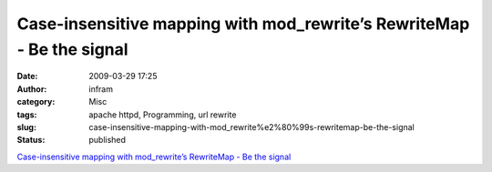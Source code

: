 Case-insensitive mapping with mod_rewrite’s RewriteMap - Be the signal
######################################################################
:date: 2009-03-29 17:25
:author: infram
:category: Misc
:tags: apache httpd, Programming, url rewrite
:slug: case-insensitive-mapping-with-mod_rewrite%e2%80%99s-rewritemap-be-the-signal
:status: published

`Case-insensitive mapping with mod\_rewrite’s RewriteMap - Be the
signal <http://bethesignal.org/blog/2009/03/29/case-insensitive-mapping-with-mod_rewrites-rewritemap/>`__
